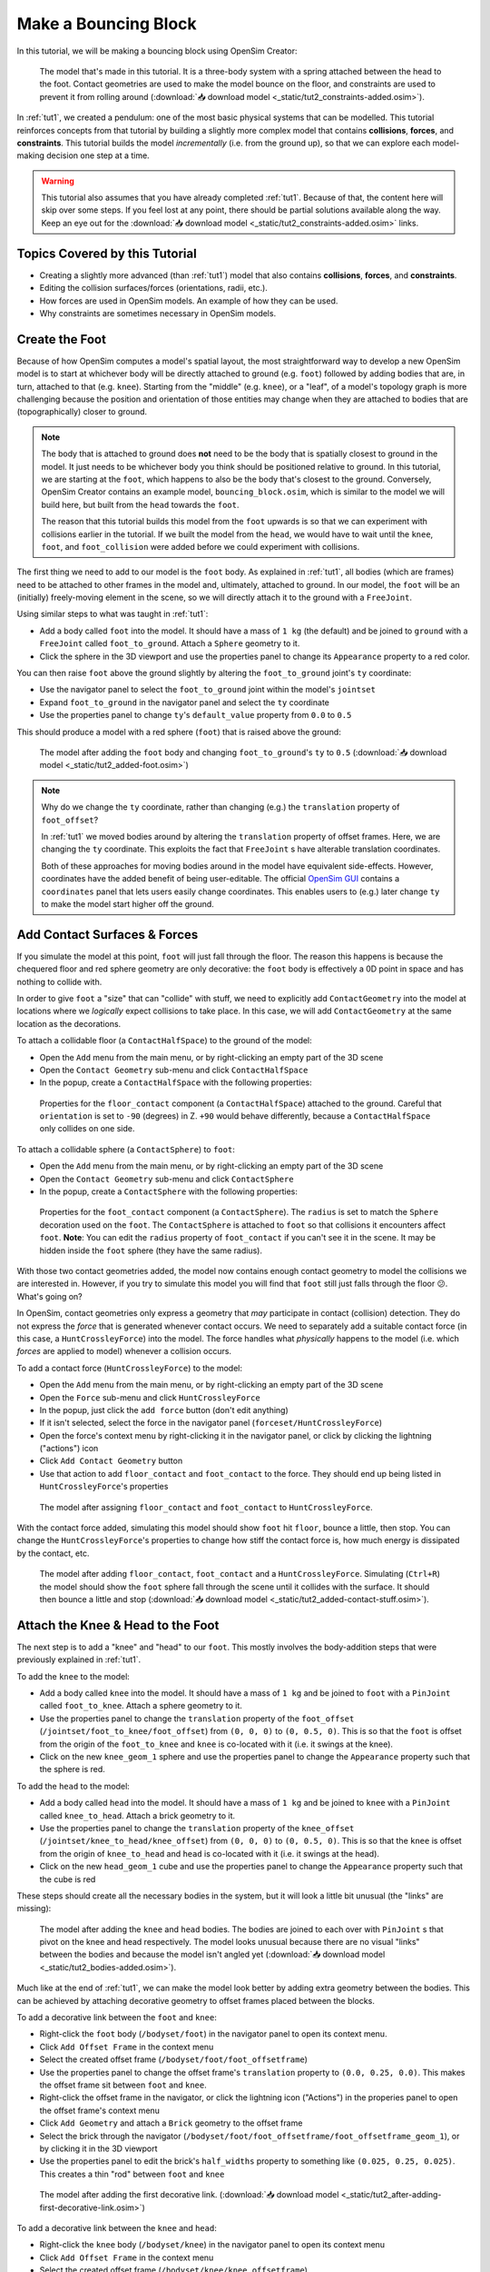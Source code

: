 .. _tut2:

Make a Bouncing Block
=====================

In this tutorial, we will be making a bouncing block using OpenSim Creator:

.. figure:: _static/tut2_constraints-added.png
    :width: 60%

    The model that's made in this tutorial. It is a three-body system with a spring attached between the head to the foot. Contact geometries are used to make the model bounce on the floor, and constraints are used to prevent it from rolling around (:download:`📥 download model <_static/tut2_constraints-added.osim>`).

In :ref:`tut1`, we created a pendulum: one of the most basic physical systems that can be modelled. This tutorial reinforces concepts from that tutorial by building a slightly more complex model that contains **collisions**, **forces**, and **constraints**. This tutorial builds the model *incrementally* (i.e. from the ground up), so that we can explore each model-making decision one step at a time.

.. warning::

    This tutorial also assumes that you have already completed :ref:`tut1`. Because of that, the content here will skip over some steps. If you feel lost at any point, there should be partial solutions available along the way. Keep an eye out for the :download:`📥 download model <_static/tut2_constraints-added.osim>` links.


Topics Covered by this Tutorial
-------------------------------

* Creating a slightly more advanced (than :ref:`tut1`) model that also contains **collisions**, **forces**, and **constraints**.
* Editing the collision surfaces/forces (orientations, radii, etc.).
* How forces are used in OpenSim models. An example of how they can be used.
* Why constraints are sometimes necessary in OpenSim models.


Create the Foot
---------------

Because of how OpenSim computes a model's spatial layout, the most straightforward way to develop a new OpenSim model is to start at whichever body will be directly attached to ground (e.g. ``foot``) followed by adding bodies that are, in turn, attached to that (e.g. ``knee``). Starting from the "middle" (e.g. ``knee``), or a "leaf", of a model's topology graph is more challenging because the position and orientation of those entities may change when they are attached to bodies that are (topographically) closer to ground.

.. note::

    The body that is attached to ground does **not** need to be the body that is spatially closest to ground in the model. It just needs to be whichever body you think should be positioned relative to ground. In this tutorial, we are starting at the ``foot``, which happens to also be the body that's closest to the ground. Conversely, OpenSim Creator contains an example model, ``bouncing_block.osim``, which is similar to the model we will build here, but built from the ``head`` towards the ``foot``.

    The reason that this tutorial builds this model from the ``foot`` upwards is so that we can experiment with collisions earlier in the tutorial. If we built the model from the ``head``, we would have to wait until the ``knee``, ``foot``, and ``foot_collision`` were added before we could experiment with collisions.

The first thing we need to add to our model is the ``foot`` body. As explained in :ref:`tut1`, all bodies (which are frames) need to be attached to other frames in the model and, ultimately, attached to ground. In our model, the ``foot`` will be an (initially) freely-moving element in the scene, so we will directly attach it to the ground with a ``FreeJoint``.

Using similar steps to what was taught in :ref:`tut1`:

* Add a body called ``foot`` into the model. It should have a mass of ``1 kg`` (the default) and be joined to ``ground`` with a ``FreeJoint`` called ``foot_to_ground``. Attach a ``Sphere`` geometry to it.
* Click the sphere in the 3D viewport and use the properties panel to change its ``Appearance`` property to a red color.

You can then raise ``foot`` above the ground slightly by altering the ``foot_to_ground`` joint's ``ty`` coordinate:

* Use the navigator panel to select the ``foot_to_ground`` joint within the model's ``jointset``
* Expand ``foot_to_ground`` in the navigator panel and select the ``ty`` coordinate
* Use the properties panel to change ``ty``'s ``default_value`` property from ``0.0`` to ``0.5``

This should produce a model with a red sphere (``foot``) that is raised above the ground:

.. figure:: _static/tut2_added-foot.png
    :width: 60%

    The model after adding the ``foot`` body and changing ``foot_to_ground``'s ``ty`` to ``0.5`` (:download:`📥 download model <_static/tut2_added-foot.osim>`)

.. note::

    Why do we change the ``ty`` coordinate, rather than changing (e.g.) the ``translation`` property of ``foot_offset``?

    In :ref:`tut1` we moved bodies around by altering the ``translation`` property of offset frames. Here, we are changing the ``ty`` coordinate. This exploits the fact that ``FreeJoint`` s have alterable translation coordinates.

    Both of these approaches for moving bodies around in the model have equivalent side-effects. However, coordinates have the added benefit of being user-editable. The official `OpenSim GUI`_ contains a ``coordinates`` panel that lets users easily change coordinates. This enables users to (e.g.) later change ``ty`` to make the model start higher off the ground.


Add Contact Surfaces & Forces
-----------------------------

If you simulate the model at this point, ``foot`` will just fall through the floor. The reason this happens is because the chequered floor and red sphere geometry are only decorative: the ``foot`` body is effectively a 0D point in space and has nothing to collide with.

In order to give ``foot`` a "size" that can "collide" with stuff, we need to explicitly add ``ContactGeometry`` into the model at locations where we *logically* expect collisions to take place. In this case, we will add ``ContactGeometry`` at the same location as the decorations.

To attach a collidable floor (a ``ContactHalfSpace``) to the ground of the model:

* Open the ``Add`` menu from the main menu, or by right-clicking an empty part of the 3D scene
* Open the ``Contact Geometry`` sub-menu and click ``ContactHalfSpace``
* In the popup, create a ``ContactHalfSpace`` with the following properties:

.. figure:: _static/tut2_floor-properties.png

    Properties for the ``floor_contact`` component (a ``ContactHalfSpace``) attached to the ground. Careful that ``orientation`` is set to ``-90`` (degrees) in Z. ``+90`` would behave differently, because a ``ContactHalfSpace`` only collides on one side.


To attach a collidable sphere (a ``ContactSphere``) to ``foot``:

* Open the ``Add`` menu from the main menu, or by right-clicking an empty part of the 3D scene
* Open the ``Contact Geometry`` sub-menu and click ``ContactSphere``
* In the popup, create a ``ContactSphere`` with the following properties:

.. figure:: _static/tut2_footcontact-properties.png

    Properties for the ``foot_contact`` component (a ``ContactSphere``). The ``radius`` is set to match the ``Sphere`` decoration used on the ``foot``. The ``ContactSphere`` is attached to ``foot`` so that collisions it encounters affect ``foot``. **Note**: You can edit the ``radius`` property of ``foot_contact`` if you can't see it in the scene. It may be hidden inside the ``foot`` sphere (they have the same radius).

With those two contact geometries added, the model now contains enough contact geometry to model the collisions we are interested in. However, if you try to simulate this model you will find that ``foot`` still just falls through the floor 😕. What's going on?

In OpenSim, contact geometries only express a geometry that *may* participate in contact (collision) detection. They do not express the *force* that is generated whenever contact occurs. We need to separately add a suitable contact force (in this case, a ``HuntCrossleyForce``) into the model. The force handles what *physically* happens to the model (i.e. which *forces* are applied to model) whenever a collision occurs.

To add a contact force (``HuntCrossleyForce``) to the model:

* Open the ``Add`` menu from the main menu, or by right-clicking an empty part of the 3D scene
* Open the ``Force`` sub-menu and click ``HuntCrossleyForce``
* In the popup, just click the ``add force`` button (don't edit anything)
* If it isn't selected, select the force in the navigator panel (``forceset/HuntCrossleyForce``)
* Open the force's context menu by right-clicking it in the navigator panel, or click by clicking the lightning ("actions") icon
* Click ``Add Contact Geometry`` button
* Use that action to add ``floor_contact`` and ``foot_contact`` to the force. They should end up being listed in ``HuntCrossleyForce``'s properties

.. figure:: _static/tut2_assigncontactgeometry.png
    :width: 60%

    The model after assigning ``floor_contact`` and ``foot_contact`` to  ``HuntCrossleyForce``.

With the contact force added, simulating this model should show ``foot`` hit ``floor``, bounce a little, then stop. You can change the ``HuntCrossleyForce``'s properties to change how stiff the contact force is, how much energy is dissipated by the contact, etc.

.. figure:: _static/tut2_collision-forces-added.png
    :width: 60%

    The model after adding ``floor_contact``, ``foot_contact`` and a ``HuntCrossleyForce``. Simulating (``Ctrl+R``) the model should show the ``foot`` sphere fall through the scene until it collides with the surface. It should then bounce a little and stop (:download:`📥 download model <_static/tut2_added-contact-stuff.osim>`).


Attach the Knee & Head to the Foot
----------------------------------

The next step is to add a "knee" and "head" to our ``foot``. This mostly involves the body-addition steps that were previously explained in :ref:`tut1`.

To add the ``knee`` to the model:

* Add a body called ``knee`` into the model. It should have a mass of ``1 kg`` and be joined to ``foot`` with a ``PinJoint`` called ``foot_to_knee``. Attach a sphere geometry to it.
* Use the properties panel to change the ``translation`` property of the ``foot_offset`` (``/jointset/foot_to_knee/foot_offset``) from ``(0, 0, 0)`` to ``(0, 0.5, 0)``. This is so that the ``foot`` is offset from the origin of the ``foot_to_knee`` and ``knee`` is co-located with it (i.e. it swings at the knee).
* Click on the new ``knee_geom_1`` sphere and use the properties panel to change the ``Appearance`` property such that the sphere is red.

To add the ``head`` to the model:

* Add a body called ``head`` into the model. It should have a mass of ``1 kg`` and be joined to ``knee`` with a ``PinJoint`` called ``knee_to_head``. Attach a brick geometry to it.
* Use the properties panel to change the ``translation`` property of the ``knee_offset`` (``/jointset/knee_to_head/knee_offset``) from  ``(0, 0, 0)`` to ``(0, 0.5, 0)``. This is so that the ``knee`` is offset from the origin of ``knee_to_head`` and ``head`` is co-located with it (i.e. it swings at the head).
* Click on the new ``head_geom_1`` cube and use the properties panel to change the ``Appearance`` property such that the cube is red

These steps should create all the necessary bodies in the system, but it will look a little bit unusual (the "links" are missing):

.. figure:: _static/tut2_bodies-added.png
    :width: 60%

    The model after adding the ``knee`` and ``head`` bodies. The bodies are joined to each over with ``PinJoint`` s that pivot on the knee and head respectively. The model looks unusual because there are no visual "links" between the bodies and because the model isn't angled yet (:download:`📥 download model <_static/tut2_bodies-added.osim>`).


Much like at the end of :ref:`tut1`, we can make the model look better by adding extra geometry between the bodies. This can be achieved by attaching decorative geometry to offset frames placed between the blocks.

To add a decorative link between the ``foot`` and ``knee``:

* Right-click the ``foot`` body (``/bodyset/foot``) in the navigator panel to open its context menu.
* Click ``Add Offset Frame`` in the context menu
* Select the created offset frame (``/bodyset/foot/foot_offsetframe``)
* Use the properties panel to change the offset frame's ``translation`` property to ``(0.0, 0.25, 0.0)``. This makes the offset frame sit between ``foot`` and ``knee``.
* Right-click the offset frame in the navigator, or click the lightning icon ("Actions") in the properies panel to open the offset frame's context menu
* Click ``Add Geometry`` and attach a ``Brick`` geometry to the offset frame
* Select the brick through the navigator (``/bodyset/foot/foot_offsetframe/foot_offsetframe_geom_1``), or by clicking it in the 3D viewport
* Use the properties panel to edit the brick's ``half_widths`` property to something like ``(0.025, 0.25, 0.025)``. This creates a thin "rod" between ``foot`` and ``knee``

.. figure:: _static/tut2_after-adding-first-decorative-link.png
    :width: 60%

    The model after adding the first decorative link. (:download:`📥 download model <_static/tut2_after-adding-first-decorative-link.osim>`)


To add a decorative link between the ``knee`` and ``head``:

* Right-click the ``knee`` body (``/bodyset/knee``) in the navigator panel to open its context menu
* Click ``Add Offset Frame`` in the context menu
* Select the created offset frame (``/bodyset/knee/knee_offsetframe``)
* Use the properties panel to change the offset frame's ``translation`` property to ``(0.0, 0.25, 0.0)``. This makes the offset frame sit between ``knee`` and ``head``.
* Right-click the offset frame in the navigator, or click the lightning icon ("Actions") in the properies panel to open the offset frame's context menu
* Click ``Add Geometry`` and attach a ``Brick`` geometry to the offset frame
* Select the brick through the navigator (``/bodyset/knee/knee_offsetframe/knee_offsetframe_geom_1``), or by clicking it in the 3D viewport
* Use the properties panel to edit the brick's ``half_widths`` property to something like ``(0.025, 0.25, 0.025)``. This creates a thin "rod" between ``knee`` and ``head``


These steps add *decorative* features to the model that make it easier to see what's going on. After doing them, you should have something that looks like this:

.. figure:: _static/tut2_decorations-added.png
    :width: 60%

    The model after adding decorative bricks between the ``foot`` and the ``knee`` and between the ``knee`` and the ``head`` (:download:`📥 download model <_static/tut2_decorations-added.osim>`).


If you try simulating this model, you will find that it falls vertically and remains mostly motionless. The reason why that happens is because all of the bodies in the model (``foot``, ``knee``, and ``head``) are vertically aligned along Y.

To make the simulation more interesting, we are going to angle the whole model and also change the initial joint angle of ``foot_to_knee`` to give the knee a "kink". To do this:

* Angle the whole model by selecting ``ground_to_foot``'s ``rz`` coordinate (``/jointset/ground_to_foot/rz``). Use the properties panel to change the coordinate's ``default_value`` property to ``0.698``. 
* Give the knee a "kink" by selecting ``foot_to_knee``'s ``rz`` coordinate (``/jointset/foot_to_knee/rz``). Use the properties panel to change the coordinate's ``default_value`` property to ``-1.396``.

These steps should put the model into a more interesting arrangement:

.. figure:: _static/tut2_angles-added.png
    :width: 60%

    The model after altering the ``ground_to_foot``'s and ``foot_to_knee``'s ``rz`` values. Altering those values puts the model into a more interesting arrangement (:download:`📥 download model <_static/tut2_angles-added.osim>`).


Add a Spring between ``foot`` and ``head``
------------------------------------------

We have now added all of the bodies and joints that make up the model. However, the only forces acting on the model are gravity and the foot collision. Consequently, a simulation of the model won't be very impressive. The model will fall a little, then ``foot`` will collide with ``floor``, then the rest of the (non-colliding) model will roll around and clip through the floor.

The reason this model is unexciting is because there are no forces between the model's bodies. We have attached three bodies (``foot``, ``knee``, and ``head``) with two ``PinJoint`` s and let them drop through space. The joints merely enforce constraints between the bodies. So the model is acts like a passive hinged device that flops around.

We can add **forces** to this model to make it more interesting. Specifically, we will add a ``PointToPointSpring`` between the ``foot`` and ``head``, which will make the model's head "bounce" away from the foot whenever it gets too close (e.g. when the model hits the floor).

To add a ``PointToPointSpring`` between ``foot`` and ``head``:

* Open the ``Add`` menu from the main menu, or by right-clicking an empty part of the 3D scene
* Open the ``Force`` sub-menu and click ``PointToPointSpring``
* In the popup menu, give the spring the following properties:

.. figure:: _static/tut2_add-spring-popup.png
    :width: 60%

    Properties for a ``PointToPointSpring`` between the ``foot`` and the ``head`` in the model. The spring's ``stiffness`` and ``rest_length`` properties are chosen to try and make the model equilibrate towards the ``foot`` being separated from the ``head`` slightly (after a few bounces).


If you simulate the model after adding the spring, you should see that the model hits the floor, collides, bounces a little bit, and then starts to roll:

.. figure:: _static/tut2_spring-added.png
    :width: 60%

    The model after adding a ``PointToPointSpring`` between the ``foot`` and the ``head``. The spring prevents the ``head`` from clipping through the ``foot`` and makes the simulation more interesting-looking. However, when simulating, the model bounces around a little bit and begins to roll around. This is because the model isn't constrained along the vertical axis (:download:`📥 download model <_static/tut2_spring-added.osim>`).


Constrain ``foot`` and ``head`` to stay along Y
-----------------------------------------------

The model is now *logically* complete--in the sense that it contains all of the mechanical components we want--but it isn't particularly *stable*. If you simulate the model, you will find that it bounces a little bit and then starts to roll around on its foot, rather than continuing to bounce up and down. 

The reason this happens is because the model isn't perfectly balanced. It is slightly heavier on knee-side, which causes the whole model to start leaning and, ultimately, roll around. One way to prevent this from happening is to add **constraints** into the model that prevent it from rolling.

One way to think of constraints is that they are extra "rules" that the model must obey. When the model is assembled and simulated, the simulator has to ensure that each state of the simulation obeys the these constraints. Constraints are commonly used to simplify models in some (acceptable) way.

OpenSim has support for a few different constraints, such as:

* Enforcing a constant distance between two frames in the model (``ConstantDistanceConstraint``)
* Enforcing that a frame "follows along" some other frame. E.g. that the frame is only allowed to be some distance along the Y axis of some other frame (``PointOnLineConstraint``)
* Enforcing that two frames must be at the same location and orientation (``WeldConstraint``)

For our model, we want to enforce that the ``foot`` and ``head`` are constrained to always be along the ``Y`` axis (i.e. ``X = 0 && Z = 0``). This enforces that both ``foot`` and ``head`` fall and bounce vertically, which means that the ``foot_to_head_spring`` is always bounced straight-on.

To constrain ``foot`` to only be allowed to roll along the Y axis, follow these steps:

* Open the ``Add`` menu from the main menu, or by right-clicking an empty part of the 3D scene
* Open the ``Constraint`` sub-menu and click ``PointOnLineConstraint``
* In the popup menu, give the constraint the following properties:

.. figure:: _static/tut2_foot-Y-lock-properties.png
    :width: 60%

    Properties for ``foot_Y_lock``. This constraint prevents the foot from being able to roll along the floor to a different X/Z coordinate in the scene by enforcing ``foot`` to *follow* the ``(0.0, 1.0, 0.0)`` line from ``ground``.

After adding that constraint, you should find that ``foot`` no longer rolls around the scene, but ``head`` still freely swings around ``foot`` as much as it can.

To constrain ``head``, such that is only follows along Y in ``ground``, follow these steps:

* Open the ``Add`` menu from the main menu, or by right-clicking an empty part of the 3D scene
* Open the ``Constraint`` sub-menu and click ``PointOnLineConstraint``
* In the popup menu, give the constraint the following properties:

.. figure:: _static/tut2_head-y-lock-properties.png
    :width: 60%

    Properties for ``head_Y_lock``. This constraint prevents ``head`` from being able to swing around the ``foot`` wildly, which ensures that it always bounces towards ``foot`` straight-on.

With both of those constraints in place, the model now bounces up and down without rolling around. This is very useful for figuring out what tuning parameters (e.g. ``head`` weight, ``foot_to_head_spring`` stiffness) lead to an optimal bounce without having to *also* handle balancing.

.. figure:: _static/tut2_constraints-added.png
    :width: 60%

    The final model after adding ``PointOnLineConstraint`` s that make the ``head`` and ``foot`` bodies stay along the Y axis, rather than having the freedom to roll around (:download:`📥 download model <_static/tut2_constraints-added.osim>`).

.. note::

    Wait a second, did we just cheat 🤔? A "real" model wouldn't have these invisible constraints, right?

    Yes - technically. But using constraints in this way is a **design** choice. Design choices are dictated by *realities* and *needs*, rather than idealism. Do you *need* an ideal model, or will a simplified model adequately answer your question?

    Take this model as an example. If your main objective is to figure out which angles, masses, and spring strains lead to a perfectly balanced model (e.g. because ideally optimizing the model's *balance* is what you need), then you probably don't want to use constraints because they are interrupting the main objective of your model.

    Conversely, if your main objective is to roughly tune the model's spring and body masses to get the right amount of vertical "bounce", and you know that the model's overall balance isn't relevant (e.g. because you know the device is going to be bounced down a tube or linear rail), then you probably do want to use constraints because they will make it easier to focus on the main objective of your model.

    Choosing the right constraints is even more important with complex models. Sure, you *could* try to perfectly balance a perfectly-modelled human on a perfectly-designed bicycle, and ensure that the various muscle controls etc. keep the bike balanced, but getting that right will *probably* take a very long time (assuming it's even possible, given the number of parameters involved). Conversely, you could model a rougher human model on a simpler bicycle model that is constrained to only roll along a 2D plane. That would take significantly less time to model and might be "good enough" to answer your research question.

    The art of modelling is in figuring out which simplifications are suitable for your problem. There's a reason why physicists tend to model everything as a sphere - and frequently get away with it 😉.


(Optional) Extra Exercises
--------------------------

Now that you have a working model, you can experiment a little bit by doing these extra exercises.

* **Experiment with the body masses and spring parameters**. What happens if ``head`` is heavier? How does the spring ``stiffness`` affect how the model bounces? Can the floor's contact forces be modified to reduce how much of the drop force is dissipated each bounce? Can you make it bounce for longer?

* **Try opening your model in the official OpenSim GUI**. Save your model to an ``.osim`` and open it in the official `OpenSim GUI`_. This should let you edit coordinates, plot things, etc. The official GUI has features that OpenSim Creator does not have. The benefit of using open file types (``.osim``) is that you can use multiple tools with your model file.


Next Steps
----------

This tutorial was similar to :ref:`tut1`, but it introduced some of the more practical parts of designing a model. Things like adding **collision geometry**, adding **forces**, and deciding on **constraints**. These are all important parts of the model-building process that come up repeatably when designing OpenSim models.

As you experienced in this tutorial, a time-consuming step of building an OpenSim model can be initially adding and placing the bodies/joints. The next tutorial, :ref:`tut3`, introduces an alternative approach for performing these first steps.

.. _OpenSim GUI: https://github.com/opensim-org/opensim-gui
